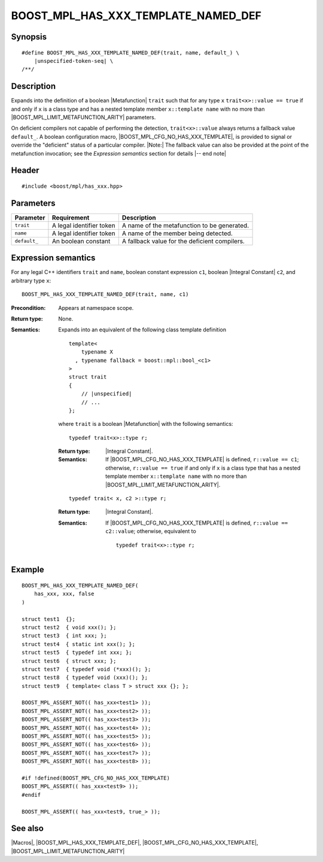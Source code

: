 .. Macros/Introspection//BOOST_MPL_HAS_XXX_TEMPLATE_NAMED_DEF

.. Copyright Daniel Walker 2007.
.. Distributed under the Boost
.. Software License, Version 1.0. (See accompanying
.. file LICENSE_1_0.txt or copy at http://www.boost.org/LICENSE_1_0.txt)

BOOST_MPL_HAS_XXX_TEMPLATE_NAMED_DEF
====================================

Synopsis
--------

.. parsed-literal::

    #define BOOST_MPL_HAS_XXX_TEMPLATE_NAMED_DEF(trait, name, default\_) \\
        |unspecified-token-seq| \\
    /\*\*/


Description
-----------

Expands into the definition of a boolean |Metafunction| ``trait`` such
that for any type ``x`` ``trait<x>::value == true`` if and only if
``x`` is a class type and has a nested template member ``x::template
name`` with no more than |BOOST_MPL_LIMIT_METAFUNCTION_ARITY|
parameters.

On deficient compilers not capable of performing the detection,
``trait<x>::value`` always returns a fallback value ``default_``.  A
boolean configuration macro, |BOOST_MPL_CFG_NO_HAS_XXX_TEMPLATE|, is
provided to signal or override the "deficient" status of a particular
compiler.  |Note:| The fallback value can also be provided at the
point of the metafunction invocation; see the `Expression semantics`
section for details |-- end note|


Header
------

.. parsed-literal::
    
    #include <boost/mpl/has_xxx.hpp>


Parameters
----------

+---------------+-------------------------------+---------------------------------------------------+
| Parameter     | Requirement                   | Description                                       |
+===============+===============================+===================================================+
| ``trait``     | A legal identifier token      | A name of the metafunction to be generated.       |
+---------------+-------------------------------+---------------------------------------------------+
| ``name``      | A legal identifier token      | A name of the member being detected.              |
+---------------+-------------------------------+---------------------------------------------------+
| ``default_``  | An boolean constant           | A fallback value for the deficient compilers.     |
+---------------+-------------------------------+---------------------------------------------------+


Expression semantics
--------------------

For any legal C++ identifiers ``trait`` and ``name``, boolean constant
expression ``c1``, boolean |Integral Constant| ``c2``, and arbitrary
type ``x``:

.. parsed-literal::

    BOOST_MPL_HAS_XXX_TEMPLATE_NAMED_DEF(trait, name, c1)

:Precondition:
    Appears at namespace scope.

:Return type:
    None.

:Semantics:
    Expands into an equivalent of the following class template
    definition

    .. parsed-literal::

        template<
            typename X
          , typename fallback = boost::mpl::bool\_<c1>
        >
        struct trait
        {
            // |unspecified|
            // ...
        };
    
    where ``trait`` is a boolean |Metafunction| with the following
    semantics:
    
    .. parsed-literal::

        typedef trait<x>::type r;

    :Return type:
        |Integral Constant|.

    :Semantics:
        If |BOOST_MPL_CFG_NO_HAS_XXX_TEMPLATE| is defined, ``r::value
        == c1``; otherwise, ``r::value == true`` if and only if ``x``
        is a class type that has a nested template member ``x::template
        name`` with no more than |BOOST_MPL_LIMIT_METAFUNCTION_ARITY|.
    
    
    .. parsed-literal::

        typedef trait< x, c2 >::type r;

    :Return type:
        |Integral Constant|.

    :Semantics:
        If |BOOST_MPL_CFG_NO_HAS_XXX_TEMPLATE| is defined, ``r::value
        == c2::value``; otherwise, equivalent to

        .. parsed-literal::

            typedef trait<x>::type r;


Example
-------

.. parsed-literal::
    
    BOOST_MPL_HAS_XXX_TEMPLATE_NAMED_DEF(
        has_xxx, xxx, false
    )

    struct test1  {};
    struct test2  { void xxx(); };
    struct test3  { int xxx; };
    struct test4  { static int xxx(); };
    struct test5  { typedef int xxx; };
    struct test6  { struct xxx; };
    struct test7  { typedef void (\*xxx)(); };
    struct test8  { typedef void (xxx)(); };
    struct test9  { template< class T > struct xxx {}; };

    BOOST_MPL_ASSERT_NOT(( has_xxx<test1> ));
    BOOST_MPL_ASSERT_NOT(( has_xxx<test2> ));
    BOOST_MPL_ASSERT_NOT(( has_xxx<test3> ));
    BOOST_MPL_ASSERT_NOT(( has_xxx<test4> ));
    BOOST_MPL_ASSERT_NOT(( has_xxx<test5> ));
    BOOST_MPL_ASSERT_NOT(( has_xxx<test6> ));
    BOOST_MPL_ASSERT_NOT(( has_xxx<test7> ));
    BOOST_MPL_ASSERT_NOT(( has_xxx<test8> ));

    #if !defined(BOOST_MPL_CFG_NO_HAS_XXX_TEMPLATE)
    BOOST_MPL_ASSERT(( has_xxx<test9> ));
    #endif

    BOOST_MPL_ASSERT(( has_xxx<test9, true\_> ));


See also
--------

|Macros|, |BOOST_MPL_HAS_XXX_TEMPLATE_DEF|,
|BOOST_MPL_CFG_NO_HAS_XXX_TEMPLATE|, |BOOST_MPL_LIMIT_METAFUNCTION_ARITY|

